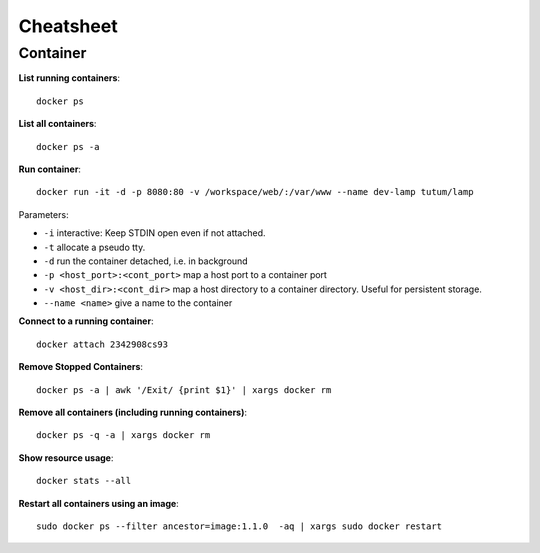 Cheatsheet
----------

Container
~~~~~~~~~

**List running containers**::
  
  docker ps
  
**List all containers**::

  docker ps -a
  
**Run container**::

  docker run -it -d -p 8080:80 -v /workspace/web/:/var/www --name dev-lamp tutum/lamp
  
Parameters:

- ``-i`` interactive: Keep STDIN open even if not attached.
- ``-t`` allocate a pseudo tty.
- ``-d`` run the container detached, i.e. in background
- ``-p <host_port>:<cont_port>`` map a host port to a container port
- ``-v <host_dir>:<cont_dir>`` map a host directory to a container directory. Useful for persistent storage.
- ``--name <name>`` give a name to the container

**Connect to a running container**::
  
  docker attach 2342908cs93

**Remove Stopped Containers**::

  docker ps -a | awk '/Exit/ {print $1}' | xargs docker rm

**Remove all containers (including running containers)**::
  
  docker ps -q -a | xargs docker rm

**Show resource usage**::

  docker stats --all

**Restart all containers using an image**::

  sudo docker ps --filter ancestor=image:1.1.0  -aq | xargs sudo docker restart

